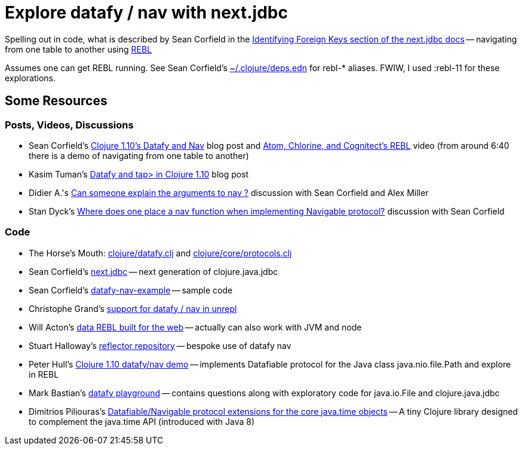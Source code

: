 = Explore datafy / nav with next.jdbc

Spelling out in code, what is described by Sean Corfield in the https://github.com/seancorfield/next-jdbc/blob/master/doc/datafy-nav-and-schema.md#user-content-identifying-foreign-keys[Identifying Foreign Keys section of the next.jdbc docs] -- navigating from one table to another using https://github.com/cognitect-labs/REBL-distro[REBL]

Assumes one can get REBL running.  See Sean Corfield's https://github.com/seancorfield/dot-clojure[~/.clojure/deps.edn] for rebl-* aliases.  FWIW, I used :rebl-11 for these explorations.

== Some Resources

=== Posts, Videos, Discussions

* Sean Corfield's https://corfield.org/blog/2018/12/03/datafy-nav/[Clojure 1.10's Datafy and Nav] blog post and https://www.youtube.com/watch?v=ZhzMoEz4j1k[Atom, Chlorine, and Cognitect's REBL] video (from around 6:40 there is a demo of navigating from one table to another)
* Kasim Tuman's https://www.birkey.co/2018-10-26-datafy-and-tap%3E-in-clojure-1.10.html[Datafy and tap> in Clojure 1.10] blog post
* Didier A.'s https://ask.clojure.org/index.php/8550/can-someone-explain-the-arguments-to-nav[Can someone explain the arguments to nav ?] discussion with Sean Corfield and Alex Miller
* Stan Dyck's https://ask.clojure.org/index.php/9073/where-does-place-function-implementing-navigable-protocol[Where does one place a nav function when implementing Navigable protocol?] discussion with Sean Corfield

=== Code

* The Horse's Mouth: https://github.com/clojure/clojure/blob/master/src/clj/clojure/datafy.clj[clojure/datafy.clj] and https://github.com/clojure/clojure/blob/master/src/clj/clojure/core/protocols.clj[clojure/core/protocols.clj]
* Sean Corfield's https://github.com/seancorfield/next-jdbc[next.jdbc] -- next generation of clojure.java.jdbc
* Sean Corfield's https://github.com/seancorfield/datafy-nav-example[datafy-nav-example] -- sample code
* Christophe Grand's https://github.com/Unrepl/unrepl/commit/ea92a94bbcc7355a8db1671f385026cbe98d3342[support for datafy / nav in unrepl]
* Will Acton's https://github.com/Lokeh/punk[data REBL built for the web] -- actually can also work with JVM and node
* Stuart Halloway's https://github.com/stuarthalloway/reflector[reflector repository] -- bespoke use of datafy nav
* Peter Hull's https://github.com/pedro-w/nav-demo[Clojure 1.10 datafy/nav demo] -- implements Datafiable protocol for the Java class java.nio.file.Path and explore in REBL
* Mark Bastian's https://github.com/markbastian/datafy-playground/[datafy playground] -- contains questions along with exploratory code for java.io.File and clojure.java.jdbc
* Dimitrios Piliouras's https://github.com/jimpil/jedi-time[Datafiable/Navigable protocol extensions for the core java.time objects] -- A tiny Clojure library designed to complement the java.time API (introduced with Java 8)
